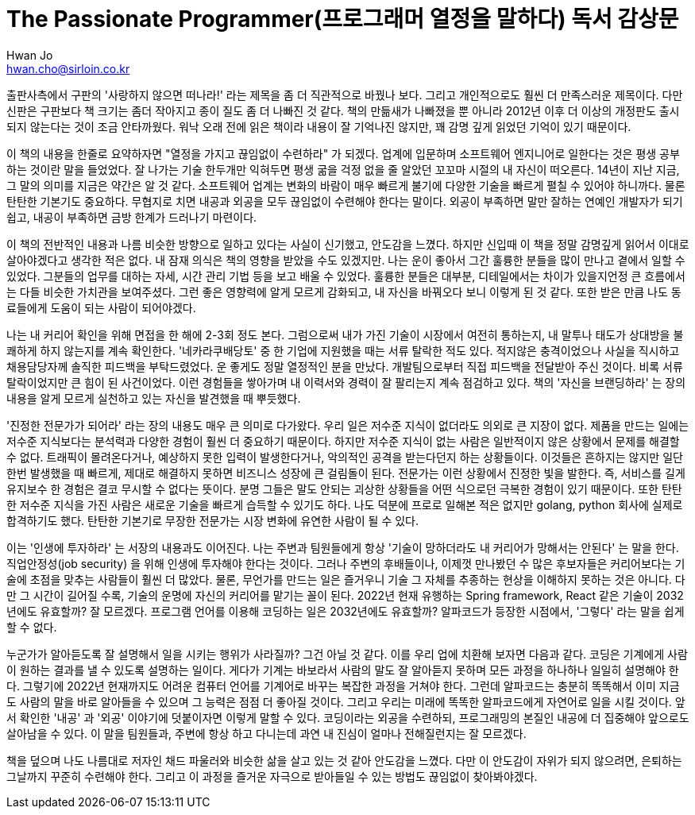 = The Passionate Programmer(프로그래머 열정을 말하다) 독서 감상문
Hwan Jo <hwan.cho@sirloin.co.kr>
// Metadata:
:description:
:keywords: passion, growth, professionalism
// Settings:
:doctype: book
:toc: left
:toclevels: 4
:sectlinks:
:icons: font

출판사측에서 구판의 '사랑하지 않으면 떠나라!' 라는 제목을 좀 더 직관적으로 바꿨나 보다.
그리고 개인적으로도 훨씬 더 만족스러운 제목이다.
다만 신판은 구판보다 책 크기는 좀더 작아지고 종이 질도 좀 더 나빠진 것 같다.
책의 만듦새가 나빠졌을 뿐 아니라 2012년 이후 더 이상의 개정판도 출시되지 않는다는 것이 조금 안타까웠다.
워낙 오래 전에 읽은 책이라 내용이 잘 기억나진 않지만, 꽤 감명 깊게 읽었던 기억이 있기 때문이다.

이 책의 내용을 한줄로 요약하자면 "열정을 가지고 끊임없이 수련하라" 가 되겠다.
업계에 입문하며 소프트웨어 엔지니어로 일한다는 것은 평생 공부하는 것이란 말을 들었었다.
잘 나가는 기술 한두개만 익혀두면 평생 굶을 걱정 없을 줄 알았던 꼬꼬마 시절의 내 자신이 떠오른다.
14년이 지난 지금, 그 말의 의미를 지금은 약간은 알 것 같다.
소프트웨어 업계는 변화의 바람이 매우 빠르게 불기에 다양한 기술을 빠르게 펼칠 수 있어야 하니까다.
물론 탄탄한 기본기도 중요하다.
무협지로 치면 내공과 외공을 모두 끊임없이 수련해야 한다는 말이다.
외공이 부족하면 말만 잘하는 연예인 개발자가 되기 쉽고, 내공이 부족하면 금방 한계가 드러나기 마련이다.

이 책의 전반적인 내용과 나름 비슷한 방향으로 일하고 있다는 사실이 신기했고, 안도감을 느꼈다.
하지만 신입때 이 책을 정말 감명깊게 읽어서 이대로 살아야겠다고 생각한 적은 없다.
내 잠재 의식은 책의 영향을 받았을 수도 있겠지만.
나는 운이 좋아서 그간 훌륭한 분들을 많이 만나고 곁에서 일할 수 있었다.
그분들의 업무를 대하는 자세, 시간 관리 기법 등을 보고 배울 수 있었다.
훌륭한 분들은 대부분, 디테일에서는 차이가 있을지언정 큰 흐름에서는 다들 비슷한 가치관을 보여주셨다.
그런 좋은 영향력에 알게 모르게 감화되고, 내 자신을 바꿔오다 보니 이렇게 된 것 같다.
또한 받은 만큼 나도 동료들에게 도움이 되는 사람이 되어야겠다.

나는 내 커리어 확인을 위해 면접을 한 해에 2-3회 정도 본다.
그럼으로써 내가 가진 기술이 시장에서 여전히 통하는지, 내 말투나 태도가 상대방을 불쾌하게 하지 않는지를 계속 확인한다.
'네카라쿠배당토' 중 한 기업에 지원했을 때는 서류 탈락한 적도 있다.
적지않은 충격이었으나 사실을 직시하고 채용담당자께 솔직한 피드백을 부탁드렸었다.
운 좋게도 정말 열정적인 분을 만났다.
개발팀으로부터 직접 피드백을 전달받아 주신 것이다.
비록 서류 탈락이었지만 큰 힘이 된 사건이었다.
이런 경험들을 쌓아가며 내 이력서와 경력이 잘 팔리는지 계속 점검하고 있다.
책의 '자신을 브랜딩하라' 는 장의 내용을 알게 모르게 실천하고 있는 자신을 발견했을 때 뿌듯했다.
 
'진정한 전문가가 되어라' 라는 장의 내용도 매우 큰 의미로 다가왔다.
우리 일은 저수준 지식이 없더라도 의외로 큰 지장이 없다.
제품을 만드는 일에는 저수준 지식보다는 분석력과 다양한 경험이 훨씬 더 중요하기 때문이다.
하지만 저수준 지식이 없는 사람은 일반적이지 않은 상황에서 문제를 해결할 수 없다.
트래픽이 몰려온다거나, 예상하지 못한 입력이 발생한다거나, 악의적인 공격을 받는다던지 하는 상황들이다.
이것들은 흔하지는 않지만 일단 한번 발생했을 때 빠르게, 제대로 해결하지 못하면 비즈니스 성장에 큰 걸림돌이 된다.
전문가는 이런 상황에서 진정한 빛을 발한다.
즉, 서비스를 길게 유지보수 한 경험은 결코 무시할 수 없다는 뜻이다.
분명 그들은 말도 안되는 괴상한 상황들을 어떤 식으로던 극복한 경험이 있기 때문이다.
또한 탄탄한 저수준 지식을 가진 사람은 새로운 기술을 빠르게 습득할 수 있기도 하다.
나도 덕분에 프로로 일해본 적은 없지만 golang, python 회사에 실제로 합격하기도 했다.
탄탄한 기본기로 무장한 전문가는 시장 변화에 유연한 사람이 될 수 있다.

이는 '인생에 투자하라' 는 서장의 내용과도 이어진다.
나는 주변과 팀원들에게 항상 '기술이 망하더라도 내 커리어가 망해서는 안된다' 는 말을 한다.
직업안정성(job security) 을 위해 인생에 투자해야 한다는 것이다.
그러나 주변의 후배들이나, 이제껏 만나봤던 수 많은 후보자들은 커리어보다는 기술에 초점을 맞추는 사람들이 훨씬 더 많았다.
물론, 무언가를 만드는 일은 즐거우니 기술 그 자체를 추종하는 현상을 이해하지 못하는 것은 아니다.
다만 그 시간이 길어질 수록, 기술의 운명에 자신의 커리어를 맡기는 꼴이 된다.
2022년 현재 유행하는 Spring framework, React 같은 기술이 2032년에도 유효할까?
잘 모르겠다.
프로그램 언어를 이용해 코딩하는 일은 2032년에도 유효할까?
알파코드가 등장한 시점에서, '그렇다' 라는 말을 쉽게 할 수 없다.
 
누군가가 알아듣도록 잘 설명해서 일을 시키는 행위가 사라질까?
그건 아닐 것 같다.
이를 우리 업에 치환해 보자면 다음과 같다.
코딩은 기계에게 사람이 원하는 결과를 낼 수 있도록 설명하는 일이다.
게다가 기계는 바보라서 사람의 말도 잘 알아듣지 못하며 모든 과정을 하나하나 일일히 설명해야 한다.
그렇기에 2022년 현재까지도 어려운 컴퓨터 언어를 기계어로 바꾸는 복잡한 과정을 거쳐야 한다.
그런데 알파코드는 충분히 똑똑해서 이미 지금도 사람의 말을 바로 알아들을 수 있으며 그 능력은 점점 더 좋아질 것이다.
그리고 우리는 미래에 똑똑한 알파코드에게 자연어로 일을 시킬 것이다.
앞서 확인한 '내공' 과 '외공' 이야기에 덧붙이자면 이렇게 말할 수 있다.
코딩이라는 외공을 수련하되, 프로그래밍의 본질인 내공에 더 집중해야 앞으로도 살아남을 수 있다.
이 말을 팀원들과, 주변에 항상 하고 다니는데 과연 내 진심이 얼마나 전해질런지는 잘 모르겠다. 

책을 덮으며 나도 나름대로 저자인 채드 파울러와 비슷한 삶을 살고 있는 것 같아 안도감을 느꼈다.
다만 이 안도감이 자위가 되지 않으려면, 은퇴하는 그날까지 꾸준히 수련해야 한다.
그리고 이 과정을 즐거운 자극으로 받아들일 수 있는 방법도 끊임없이 찾아봐야겠다.
